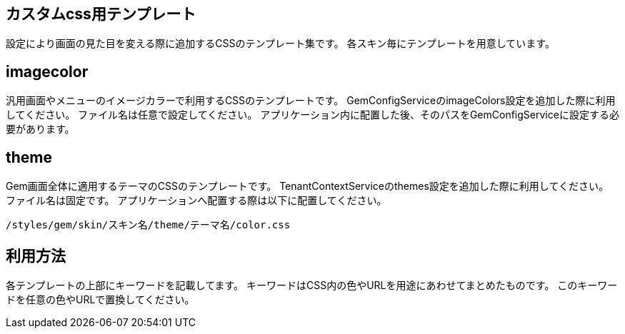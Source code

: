 == カスタムcss用テンプレート

設定により画面の見た目を変える際に追加するCSSのテンプレート集です。
各スキン毎にテンプレートを用意しています。

== imagecolor

汎用画面やメニューのイメージカラーで利用するCSSのテンプレートです。
GemConfigServiceのimageColors設定を追加した際に利用してください。
ファイル名は任意で設定してください。
アプリケーション内に配置した後、そのパスをGemConfigServiceに設定する必要があります。

== theme

Gem画面全体に適用するテーマのCSSのテンプレートです。
TenantContextServiceのthemes設定を追加した際に利用してください。
ファイル名は固定です。
アプリケーションへ配置する際は以下に配置してください。

----
/styles/gem/skin/スキン名/theme/テーマ名/color.css
----

== 利用方法

各テンプレートの上部にキーワードを記載してます。
キーワードはCSS内の色やURLを用途にあわせてまとめたものです。
このキーワードを任意の色やURLで置換してください。

